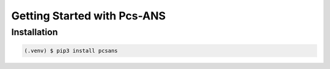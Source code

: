 ============================
Getting Started with Pcs-ANS
============================

Installation
------------
.. code-block:: console

   (.venv) $ pip3 install pcsans